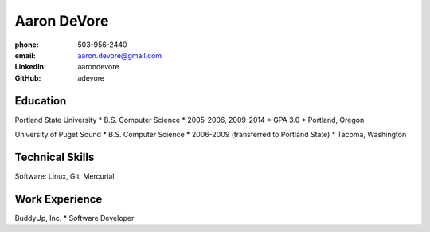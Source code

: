 ============
Aaron DeVore
============

:phone: 503-956-2440
:email: aaron.devore@gmail.com
:LinkedIn: aarondevore
:GitHub: adevore

Education
+++++++++

Portland State University
* B.S. Computer Science
* 2005-2006, 2009-2014
* GPA 3.0
* Portland, Oregon

University of Puget Sound
* B.S. Computer Science
* 2006-2009 (transferred to Portland State)
* Tacoma, Washington

Technical Skills
++++++++++++++++

Software: Linux, Git, Mercurial

Work Experience
+++++++++++++++

BuddyUp, Inc.
* Software Developer
